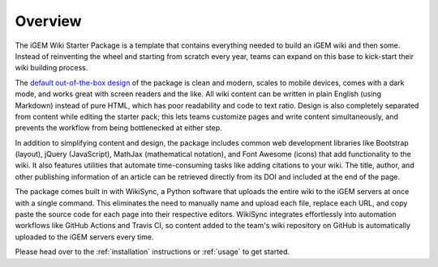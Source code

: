 .. _overview:

========
Overview
========

The iGEM Wiki Starter Package is a template that contains everything needed to build an iGEM wiki and then some. Instead of reinventing the wheel and starting from scratch every year, teams can expand on this base to kick-start their wiki building process.

The `default out-of-the-box design <https://igembitsgoa.github.io/wiki-starter-demo/>`_ of the package is clean and modern, scales to mobile devices,  comes with a dark mode, and works great with screen readers and the like. All wiki content can be written in plain English (using Markdown) instead of pure HTML, which has poor readability and code to text ratio. Design is also completely separated from content while editing the starter pack; this lets teams customize pages and write content simultaneously, and prevents the workflow from being bottlenecked at either step.

In addition to simplifying content and design, the package includes common web development libraries like Bootstrap (layout), jQuery (JavaScript), MathJax (mathematical notation), and Font Awesome (icons) that add functionality to the wiki. It also features utilities that automate time-consuming tasks like adding citations to your wiki. The title, author, and other publishing information of an article can be retrieved directly from its DOI and included at the end of the page.

The package comes built in with WikiSync, a Python software that uploads the entire wiki to the iGEM servers at once with a single command. This eliminates the need to manually name and upload each file, replace each URL, and copy paste the source code for each page into their respective editors. WikiSync integrates effortlessly into automation workflows like GitHub Actions and Travis CI, so content added to the team's wiki repository on GitHub is automatically uploaded to the iGEM servers every time.

Please head over to the :ref:`installation` instructions or :ref:`usage` to get started.
